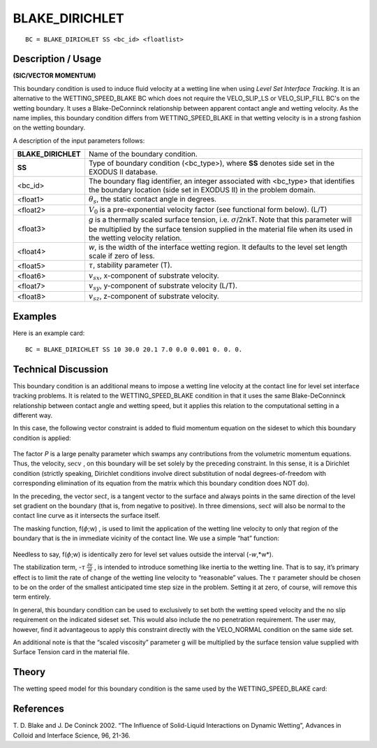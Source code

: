 *******************
**BLAKE_DIRICHLET**
*******************

::

	BC = BLAKE_DIRICHLET SS <bc_id> <floatlist>

-----------------------
**Description / Usage**
-----------------------

**(SIC/VECTOR MOMENTUM)**

This boundary condition is used to induce fluid velocity at a wetting line when using
*Level Set Interface Tracking*. It is an alternative to the WETTING_SPEED_BLAKE
BC which does not require the VELO_SLIP_LS or VELO_SLIP_FILL BC's on the
wetting boundary. It uses a Blake-DeConninck relationship between apparent contact
angle and wetting velocity. As the name implies, this boundary condition differs from
WETTING_SPEED_BLAKE in that wetting velocity is in a strong fashion on the
wetting boundary.

A description of the input parameters follows:

=================== ============================================================
**BLAKE_DIRICHLET** Name of the boundary condition.
**SS**              Type of boundary condition (<bc_type>), where **SS** denotes
                    side set in the EXODUS II database.
<bc_id>             The boundary flag identifier, an integer associated with
                    <bc_type> that identifies the boundary location (side set in
                    EXODUS II) in the problem domain.
<float1>            :math:`\theta_s`, the static contact angle in degrees.
<float2>            :math:`V_0` is a pre-exponential velocity factor 
                    (see functional form below). (L/T)
<float3>            *g* is a thermally scaled surface tension, i.e. 
                    :math:`\sigma`/2nkT. Note that this parameter will be multiplied by the surface tension supplied in the material file when its used in the wetting velocity relation.
<float4>            *w*, is the width of the interface wetting region. It defaults to
                    the level set length scale if zero of less.
<float5>            :math:`\tau`, stability parameter (T).
<float6>            :math:`v_{sx}`, x-component of substrate velocity.
<float7>            :math:`v_{sy}`, y-component of substrate velocity (L/T).
<float8>            :math:`v_{sz}`, z-component of substrate velocity.
=================== ============================================================

------------
**Examples**
------------

Here is an example card:
::

   BC = BLAKE_DIRICHLET SS 10 30.0 20.1 7.0 0.0 0.001 0. 0. 0.

-------------------------
**Technical Discussion**
-------------------------

This boundary condition is an additional means to impose a wetting line velocity at the
contact line for level set interface tracking problems. It is related to the
WETTING_SPEED_BLAKE condition in that it uses the same Blake-DeConninck
relationship between contact angle and wetting speed, but it applies this relation to the
computational setting in a different way.

In this case, the following vector constraint is added to fluid momentum equation on
the sideset to which this boundary condition is applied:

.. figure:: /figures/237_goma_physics.png
	:align: center
	:width: 90%

The factor *P* is a large penalty parameter which swamps any contributions from the
volumetric momentum equations. Thus, the velocity, :math:`\sec{v}` , on this boundary will be set
solely by the preceding constraint. In this sense, it is a Dirichlet condition (strictly
speaking, Dirichlet conditions involve direct substitution of nodal degrees-of-freedom
with corresponding elimination of its equation from the matrix which this boundary
condition does NOT do).

In the preceding, the vector :math:`\sec{t}`, is a tangent vector to the surface and always points in the
same direction of the level set gradient on the boundary (that is, from negative to
positive). In three dimensions, :math:`\sec{t}` will also be normal to the contact line curve as it
intersects the surface itself.

The masking function, f(:math:`\phi`;w) , is used to limit the application of the wetting line
velocity to only that region of the boundary that is the in immediate vicinity of the
contact line. We use a simple “hat” function:

.. figure:: /figures/238_goma_physics.png
	:align: center
	:width: 90%

Needless to say, f(:math:`\phi`;w) is identically zero for level set values outside the 
interval (-*w*,*w*).

The stabilization term, -:math:`\tau` :math:`\frac{∂v}{∂t}` , is intended to introduce something like inertia to the
wetting line. That is to say, it’s primary effect is to limit the rate of change of the
wetting line velocity to “reasonable” values. The :math:`\tau` parameter should be chosen to be
on the order of the smallest anticipated time step size in the problem. Setting it at zero,
of course, will remove this term entirely.

In general, this boundary condition can be used to exclusively to set both the wetting
speed velocity and the no slip requirement on the indicated sideset set. This would also
include the no penetration requirement. The user may, however, find it advantageous
to apply this constraint directly with the VELO_NORMAL condition on the same side
set.

An additional note is that the “scaled viscosity” parameter g will be multiplied by the
surface tension value supplied with Surface Tension card in the material file.

----------
**Theory**
----------

The wetting speed model for this boundary condition is the same used by the
WETTING_SPEED_BLAKE card:


.. figure:: /figures/239_goma_physics.png
	:align: center
	:width: 90%


--------------
**References**
--------------

T. D. Blake and J. De Coninck 2002. “The Influence of Solid-Liquid Interactions on
Dynamic Wetting”, Advances in Colloid and Interface Science, 96, 21-36.

.. TODO -Lines 67, 87 and 117 have pictures that need to be swapped with the correct equations.
